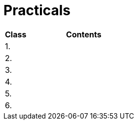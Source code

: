 = Practicals

[cols="1,5" options="header"]
|===
| Class | Contents

| 1.
// | xref:practical1#[]
|

| 2.
// | xref:practical2#[]
|

| 3. 
// | xref:practical3#[]
|

| 4.
// | xref:practical4#[] 
|

| 5.
// | xref:practical5#[]
|

| 6.
// | xref:practical6#[]
|

|===